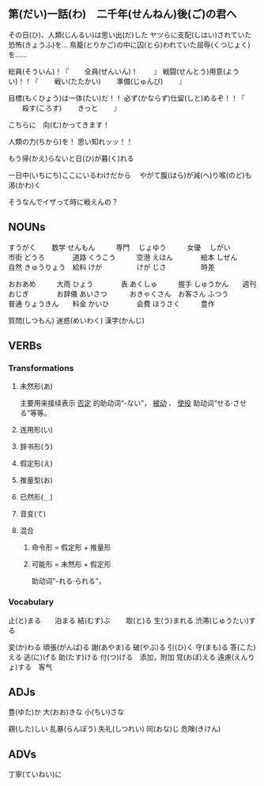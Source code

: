 

** 第(だい)一話(わ)　二千年(せんねん)後(ご)の君へ

その日(ひ)、人類(じんるい)は思い出(だ)した
ヤツらに支配(しはい)されていた恐怖(きょうふ)を...
鳥籠(とりかご)の中に囚(とら)われていた屈辱(くつじょく)を......

総員(そういん)！『
　　全員(ぜんいん)！
　　』
戦闘(せんとう)用意(ようい)！！『
　　戦い(たたかい)
　　準備(じゅんび)
　　』

目標(もくひょう)は一体(たい)だ！！
必ず(かならず)仕留(しと)めるぞ！！『
　　殺す(ころす)
　　きっと
　　』

こちらに　向(む)かってきます！

人類の力(ちから)を！
思い知れッッ！！

もう帰(かえ)らないと日(ひ)が暮(く)れる

一日中(いちにち)ここにいるわけだから　
やがて腹(はら)が減(へ)り喉(のど)も渇(かわ)く

そうなんでイザって時に戦えんの？




** NOUNs

すうがく  　　数学   
せんもん　　　専門　
じょゆう　　　女優　
しがい　　　　市街
どうろ　　　　道路
くうこう　　　空港
えほん　　　　絵本
しぜん　　　　自然
きゅうりょう　給料
けが　　　　　けが
じさ　　　　　時差

おおあめ　　　大雨
ひょう　　　　表
あくしゅ　　　握手
しゅうかん　　週刊
おじぎ　　　　お辞儀
あいさつ　　　
おきゃくさん　お客さん
ふつう　　　　普通
りょうきん　　料金
かいひ　　　　会費
ほうさく　　　豊作

質問(しつもん)
迷惑(めいわく)
漢字(かんじ)



** VERBs

*** Transformations
**** 未然形(あ)
主要用来接续表示 _否定_ 的助动词“-ない”， _被动_ 、
_使役_ 助动词“せる‧させる”等等。
**** 连用形(い)
**** 辞书形(う)
**** 假定形(え)
**** 推量型(お)
**** 已然形(＿)
**** 音变(て)
**** 混合
***** 命令形 = 假定形 + 推量形
***** 可能形 = 未然形 + 假定形
助动词“-れる‧られる”，

*** Vocabulary

止(と)まる　　泊まる
結(むす)ぶ　　
取(と)る
生(う)まれる
渋滞(じゅうたい)する

変(か)わる
頑張(がんば)る
謝(あやま)る
破(やぶ)る
引(ひ)く
守(まも)る
答(こた)える
逃(に)げる
助(たす)ける
付(つ)ける　添加，附加
覚(おぼ)える
遠慮(えんりょ)する　客气


** ADJs

豊(ゆた)か
大(おお)きな
小(ちい)さな

親(した)しい
乱暴(らんぼう)
失礼(しつれい)
同(おな)じ
危険(きけん)


** ADVs

丁寧(ていねい)に



